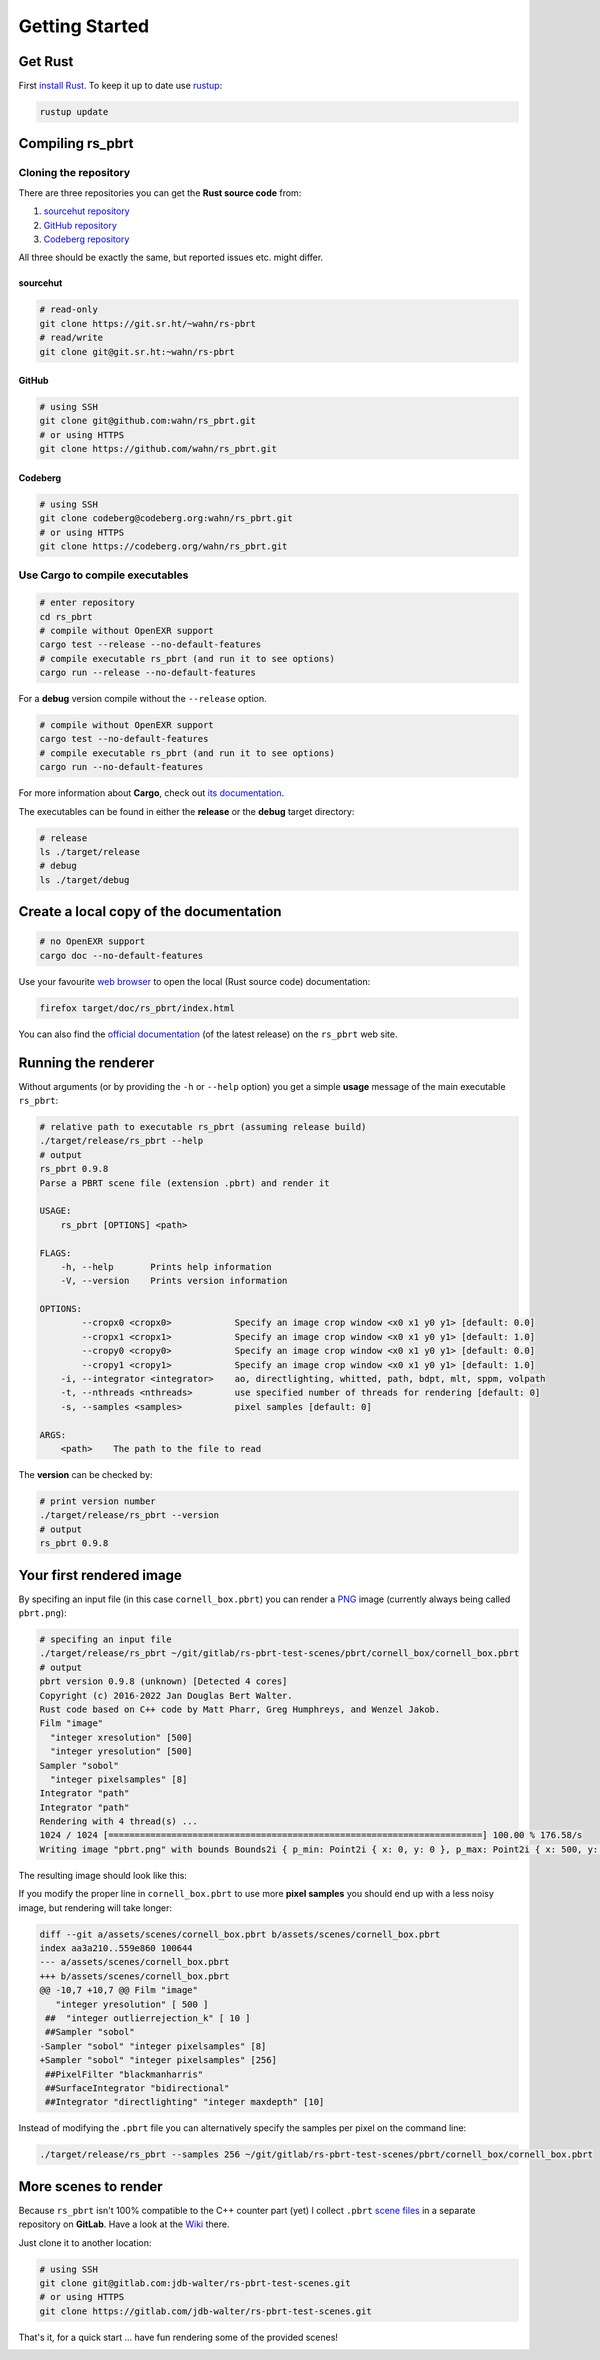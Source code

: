 ===============
Getting Started
===============

Get Rust
========

First `install Rust`_. To keep it up to date use `rustup`_:

.. code:: shell

          rustup update

Compiling rs_pbrt
=================

Cloning the repository
----------------------

There are three repositories you can get the **Rust source code** from:

1. `sourcehut repository`_
2. `GitHub repository`_
3. `Codeberg repository`_

All three should be exactly the same, but reported issues etc. might differ.

sourcehut
.........

.. code:: shell

          # read-only
          git clone https://git.sr.ht/~wahn/rs-pbrt
          # read/write
          git clone git@git.sr.ht:~wahn/rs-pbrt

GitHub
......

.. code:: shell

          # using SSH
          git clone git@github.com:wahn/rs_pbrt.git
          # or using HTTPS
          git clone https://github.com/wahn/rs_pbrt.git

Codeberg
........

.. code:: shell

          # using SSH
          git clone codeberg@codeberg.org:wahn/rs_pbrt.git
          # or using HTTPS
          git clone https://codeberg.org/wahn/rs_pbrt.git

Use Cargo to compile executables
--------------------------------

.. code:: shell

          # enter repository
          cd rs_pbrt
          # compile without OpenEXR support
          cargo test --release --no-default-features
          # compile executable rs_pbrt (and run it to see options)
          cargo run --release --no-default-features

For a **debug** version compile without the ``--release`` option.

.. code:: shell

          # compile without OpenEXR support
          cargo test --no-default-features
          # compile executable rs_pbrt (and run it to see options)
          cargo run --no-default-features

For more information about **Cargo**, check out `its documentation`_.

The executables can be found in either the **release** or the
**debug** target directory:

.. code:: shell

          # release
          ls ./target/release
          # debug
          ls ./target/debug

Create a local copy of the documentation
========================================

.. code:: shell

          # no OpenEXR support
          cargo doc --no-default-features

Use your favourite `web browser`_ to open the local (Rust source code)
documentation:

.. code:: shell

          firefox target/doc/rs_pbrt/index.html

You can also find the `official documentation`_ (of the latest
release) on the ``rs_pbrt`` web site.

Running the renderer
====================

Without arguments (or by providing the ``-h`` or ``--help`` option)
you get a simple **usage** message of the main executable ``rs_pbrt``:

.. code:: shell

          # relative path to executable rs_pbrt (assuming release build)
          ./target/release/rs_pbrt --help
          # output
          rs_pbrt 0.9.8
          Parse a PBRT scene file (extension .pbrt) and render it

          USAGE:
              rs_pbrt [OPTIONS] <path>

          FLAGS:
              -h, --help       Prints help information
              -V, --version    Prints version information

          OPTIONS:
                  --cropx0 <cropx0>            Specify an image crop window <x0 x1 y0 y1> [default: 0.0]
                  --cropx1 <cropx1>            Specify an image crop window <x0 x1 y0 y1> [default: 1.0]
                  --cropy0 <cropy0>            Specify an image crop window <x0 x1 y0 y1> [default: 0.0]
                  --cropy1 <cropy1>            Specify an image crop window <x0 x1 y0 y1> [default: 1.0]
              -i, --integrator <integrator>    ao, directlighting, whitted, path, bdpt, mlt, sppm, volpath
              -t, --nthreads <nthreads>        use specified number of threads for rendering [default: 0]
              -s, --samples <samples>          pixel samples [default: 0]

          ARGS:
              <path>    The path to the file to read

The **version** can be checked by:

.. code:: shell

          # print version number
          ./target/release/rs_pbrt --version
          # output
          rs_pbrt 0.9.8

Your first rendered image
=========================

By specifing an input file (in this case ``cornell_box.pbrt``) you can
render a `PNG`_ image (currently always being called ``pbrt.png``):

.. code:: shell

          # specifing an input file
          ./target/release/rs_pbrt ~/git/gitlab/rs-pbrt-test-scenes/pbrt/cornell_box/cornell_box.pbrt
          # output
          pbrt version 0.9.8 (unknown) [Detected 4 cores]
          Copyright (c) 2016-2022 Jan Douglas Bert Walter.
          Rust code based on C++ code by Matt Pharr, Greg Humphreys, and Wenzel Jakob.
          Film "image"
            "integer xresolution" [500]
            "integer yresolution" [500]
          Sampler "sobol"
            "integer pixelsamples" [8]
          Integrator "path"
          Integrator "path"
          Rendering with 4 thread(s) ...
          1024 / 1024 [=======================================================================] 100.00 % 176.58/s
          Writing image "pbrt.png" with bounds Bounds2i { p_min: Point2i { x: 0, y: 0 }, p_max: Point2i { x: 500, y: 500 } }

The resulting image should look like this:

.. image:: cornell_box_8_pixelsamples.png

If you modify the proper line in ``cornell_box.pbrt`` to use more
**pixel samples** you should end up with a less noisy image, but
rendering will take longer:

.. image:: cornell_box_256_pixelsamples.png

.. code:: diff

          diff --git a/assets/scenes/cornell_box.pbrt b/assets/scenes/cornell_box.pbrt
          index aa3a210..559e860 100644
          --- a/assets/scenes/cornell_box.pbrt
          +++ b/assets/scenes/cornell_box.pbrt
          @@ -10,7 +10,7 @@ Film "image"
             "integer yresolution" [ 500 ]
           ##  "integer outlierrejection_k" [ 10 ]
           ##Sampler "sobol"
          -Sampler "sobol" "integer pixelsamples" [8]
          +Sampler "sobol" "integer pixelsamples" [256]
           ##PixelFilter "blackmanharris"
           ##SurfaceIntegrator "bidirectional"
           ##Integrator "directlighting" "integer maxdepth" [10]


Instead of modifying the ``.pbrt`` file you can alternatively specify
the samples per pixel on the command line:

.. code:: shell

           ./target/release/rs_pbrt --samples 256 ~/git/gitlab/rs-pbrt-test-scenes/pbrt/cornell_box/cornell_box.pbrt

More scenes to render
=====================

Because ``rs_pbrt`` isn't 100% compatible to the C++ counter part
(yet) I collect ``.pbrt`` `scene files`_ in a separate repository on
**GitLab**. Have a look at the `Wiki`_ there.

Just clone it to another location:

.. code:: shell

           # using SSH
           git clone git@gitlab.com:jdb-walter/rs-pbrt-test-scenes.git
           # or using HTTPS
           git clone https://gitlab.com/jdb-walter/rs-pbrt-test-scenes.git

That's it, for a quick start ... have fun rendering some of the
provided scenes!

.. image:: vw-van.png

.. _install Rust: https://www.rust-lang.org/tools/install
.. _rustup: https://github.com/rust-lang-nursery/rustup.rs
.. _sourcehut repository: https://git.sr.ht/~wahn/rs-pbrt
.. _GitHub repository: https://github.com/wahn/rs_pbrt
.. _Codeberg repository: https://codeberg.org/wahn/rs_pbrt
.. _its documentation: https://doc.rust-lang.org/cargo
.. _web browser: https://en.wikipedia.org/wiki/Web_browser
.. _official documentation: https://www.rs-pbrt.org/doc/crates/rs_pbrt/index.html
.. _PNG: https://en.wikipedia.org/wiki/Portable_Network_Graphics
.. _scene files: https://gitlab.com/jdb-walter/rs-pbrt-test-scenes
.. _Wiki: https://gitlab.com/jdb-walter/rs-pbrt-test-scenes/wikis/home
